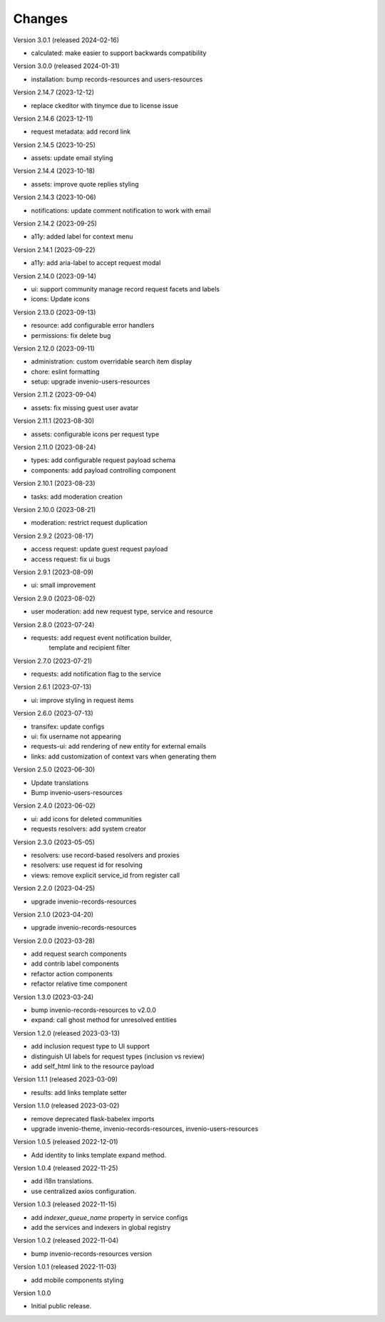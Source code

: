..
    Copyright (C) 2021-2024 CERN.

    Invenio-Requests is free software; you can redistribute it and/or
    modify it under the terms of the MIT License; see LICENSE file for more
    details.

Changes
=======

Version 3.0.1 (released 2024-02-16)

- calculated: make easier to support backwards compatibility

Version 3.0.0 (released 2024-01-31)

- installation: bump records-resources and users-resources

Version 2.14.7 (2023-12-12)

- replace ckeditor with tinymce due to license issue

Version 2.14.6 (2023-12-11)

- request metadata: add record link

Version 2.14.5 (2023-10-25)

- assets: update email styling

Version 2.14.4 (2023-10-18)

- assets: improve quote replies styling

Version 2.14.3 (2023-10-06)

- notifications: update comment notification to work with email

Version 2.14.2 (2023-09-25)

- a11y: added label for context menu

Version 2.14.1 (2023-09-22)

- a11y: add aria-label to accept request modal

Version 2.14.0 (2023-09-14)

- ui: support community manage record request facets and labels
- icons: Update icons

Version 2.13.0 (2023-09-13)

- resource: add configurable error handlers
- permissions: fix delete bug

Version 2.12.0 (2023-09-11)

* administration: custom overridable search item display
* chore: eslint formatting
* setup: upgrade invenio-users-resources

Version 2.11.2 (2023-09-04)

- assets: fix missing guest user avatar

Version 2.11.1 (2023-08-30)

- assets: configurable icons per request type

Version 2.11.0 (2023-08-24)

- types: add configurable request payload schema
- components: add payload controlling component

Version 2.10.1 (2023-08-23)

- tasks: add moderation creation

Version 2.10.0 (2023-08-21)

- moderation: restrict request duplication

Version 2.9.2 (2023-08-17)

- access request: update guest request payload
- access request: fix ui bugs

Version 2.9.1 (2023-08-09)

- ui: small improvement

Version 2.9.0 (2023-08-02)

- user moderation: add new request type, service and resource

Version 2.8.0 (2023-07-24)

- requests: add request event notification builder,
            template and recipient filter

Version 2.7.0 (2023-07-21)

- requests: add notification flag to the service

Version 2.6.1 (2023-07-13)

- ui: improve styling in request items

Version 2.6.0 (2023-07-13)

- transifex: update configs
- ui: fix username not appearing
- requests-ui: add rendering of new entity for external emails
- links: add customization of context vars when generating them

Version 2.5.0 (2023-06-30)

- Update translations
- Bump invenio-users-resources

Version 2.4.0 (2023-06-02)

- ui: add icons for deleted communities
- requests resolvers: add system creator

Version 2.3.0 (2023-05-05)

- resolvers: use record-based resolvers and proxies
- resolvers: use request id for resolving
- views: remove explicit service_id from register call

Version 2.2.0 (2023-04-25)

- upgrade invenio-records-resources

Version 2.1.0 (2023-04-20)

- upgrade invenio-records-resources

Version 2.0.0 (2023-03-28)

- add request search components
- add contrib label components
- refactor action components
- refactor relative time component

Version 1.3.0 (2023-03-24)

- bump invenio-records-resources to v2.0.0
- expand: call ghost method for unresolved entities

Version 1.2.0 (released 2023-03-13)

- add inclusion request type to UI support
- distinguish UI labels for request types (inclusion vs review)
- add self_html link to the resource payload

Version 1.1.1 (released 2023-03-09)

- results: add links template setter

Version 1.1.0 (released 2023-03-02)

- remove deprecated flask-babelex imports
- upgrade invenio-theme, invenio-records-resources, invenio-users-resources

Version 1.0.5 (released 2022-12-01)

- Add identity to links template expand method.

Version 1.0.4 (released 2022-11-25)

- add i18n translations.
- use centralized axios configuration.

Version 1.0.3 (released 2022-11-15)

- add `indexer_queue_name` property in service configs
- add the services and indexers in global registry

Version 1.0.2 (released 2022-11-04)

- bump invenio-records-resources version

Version 1.0.1 (released 2022-11-03)

- add mobile components styling

Version 1.0.0

- Initial public release.
